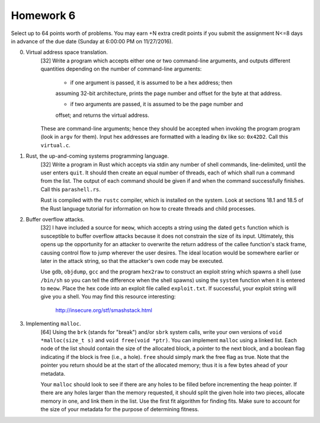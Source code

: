 Homework 6
==========

Select up to 64 points worth of problems.  You may earn +N extra credit points
if you submit the assignment N<=8 days in advance of the due date (Sunday at
6:00:00 PM on 11/27/2016).


0. Virtual address space translation.
     [32] Write a program which accepts either one or two command-line
     arguments, and outputs different quantities depending on the number
     of command-line arguments:
     
       * if one argument is passed, it is assumed to be a hex address; then
       assuming 32-bit architecture, prints the page number and offset for the
       byte at that address. 

       * if two arguments are passed, it is assumed to be the page number and
       offset; and returns the virtual address.

     These are command-line arguments; hence they should be accepted when
     invoking the program program (look in ``argv`` for them).  Input hex
     addresses are formatted with a leading ``0x`` like so: ``0x42D2``. Call
     this ``virtual.c``.


1. Rust, the up-and-coming systems programming language.
     [32] Write a program in Rust which accepts via stdin any number of shell
     commands, line-delimited, until the user enters ``quit``.  It should then
     create an equal number of threads, each of which shall run a command from
     the list.  The output of each command should be given if and when the
     command successfully finishes.  Call this ``parashell.rs``.

     Rust is compiled with the ``rustc`` compiler, which is installed on the
     system.  Look at sections 18.1 and 18.5 of the Rust language tutorial for
     information on how to create threads and child processes.  


2. Buffer overflow attacks.
     [32] I have included a source for ``meow``, which accepts a string using
     the dated ``gets`` function which is susceptible to buffer overflow
     attacks because it does not constrain the size of its input.  Ultimately,
     this opens up the opportunity for an attacker to overwrite the return
     address of the callee function's stack frame, causing control flow to jump
     wherever the user desires.  The ideal location would be somewhere earlier
     or later in the attack string, so that the attacker's own code may be
     executed.

     Use ``gdb``, ``objdump``, ``gcc`` and the program ``hex2raw`` to construct
     an exploit string which spawns a shell (use ``/bin/sh`` so you can tell
     the difference when the shell spawns) using the ``system`` function when
     it is entered to ``meow``.  Place the hex code into an exploit file called
     ``exploit.txt``.  If successful, your exploit string will give you a
     shell.  You may find this resource interesting: 
     
       http://insecure.org/stf/smashstack.html


3. Implementing ``malloc``.
     [64] Using the ``brk`` (stands for "break") and/or ``sbrk`` system calls,
     write your own versions of ``void *malloc(size_t s)`` and ``void free(void
     *ptr)``.  You can implement ``malloc`` using a linked list.  Each node of
     the list should contain the size of the allocated block, a pointer to the
     next block, and a boolean flag indicating if the block is free (i.e., a
     hole).  ``free`` should simply mark the free flag as true.  Note that the
     pointer you return should be at the start of the allocated memory; thus it
     is a few bytes ahead of your metadata.

     Your ``malloc`` should look to see if there are any holes to be filled
     before incrementing the heap pointer.  If there are any holes larger than
     the memory requested, it should split the given hole into two pieces,
     allocate memory in one, and link them in the list.  Use the first fit
     algorithm for finding fits.  Make sure to account for the size of your
     metadata for the purpose of determining fitness.

